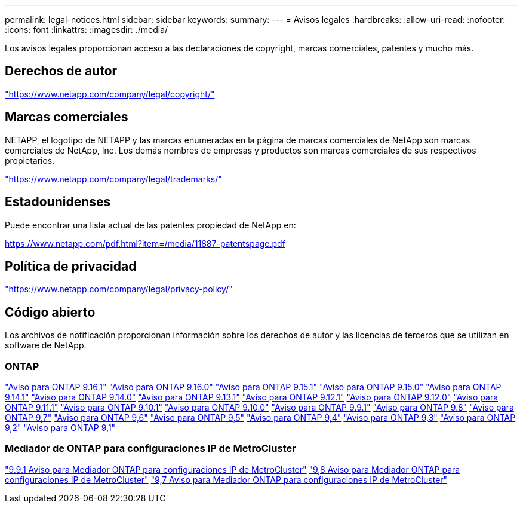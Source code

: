 ---
permalink: legal-notices.html 
sidebar: sidebar 
keywords:  
summary:  
---
= Avisos legales
:hardbreaks:
:allow-uri-read: 
:nofooter: 
:icons: font
:linkattrs: 
:imagesdir: ./media/


[role="lead"]
Los avisos legales proporcionan acceso a las declaraciones de copyright, marcas comerciales, patentes y mucho más.



== Derechos de autor

link:https://www.netapp.com/company/legal/copyright/["https://www.netapp.com/company/legal/copyright/"^]



== Marcas comerciales

NETAPP, el logotipo de NETAPP y las marcas enumeradas en la página de marcas comerciales de NetApp son marcas comerciales de NetApp, Inc. Los demás nombres de empresas y productos son marcas comerciales de sus respectivos propietarios.

link:https://www.netapp.com/company/legal/trademarks/["https://www.netapp.com/company/legal/trademarks/"^]



== Estadounidenses

Puede encontrar una lista actual de las patentes propiedad de NetApp en:

link:https://www.netapp.com/pdf.html?item=/media/11887-patentspage.pdf["https://www.netapp.com/pdf.html?item=/media/11887-patentspage.pdf"^]



== Política de privacidad

link:https://www.netapp.com/company/legal/privacy-policy/["https://www.netapp.com/company/legal/privacy-policy/"^]



== Código abierto

Los archivos de notificación proporcionan información sobre los derechos de autor y las licencias de terceros que se utilizan en software de NetApp.



=== ONTAP

link:https://library.netapp.com/ecm/ecm_download_file/ECMLP3330867["Aviso para ONTAP 9.16.1"^] link:https://library.netapp.com/ecm/ecm_download_file/ECMLP3329264["Aviso para ONTAP 9.16.0"^] link:https://library.netapp.com/ecm/ecm_download_file/ECMLP3318279["Aviso para ONTAP 9.15.1"^] link:https://library.netapp.com/ecm/ecm_download_file/ECMLP3320066["Aviso para ONTAP 9.15.0"^] link:https://library.netapp.com/ecm/ecm_download_file/ECMLP2886725["Aviso para ONTAP 9.14.1"^] link:https://library.netapp.com/ecm/ecm_download_file/ECMLP2886298["Aviso para ONTAP 9.14.0"^] link:https://library.netapp.com/ecm/ecm_download_file/ECMLP2885801["Aviso para ONTAP 9.13.1"^] link:https://library.netapp.com/ecm/ecm_download_file/ECMLP2884813["Aviso para ONTAP 9.12.1"^] link:https://library.netapp.com/ecm/ecm_download_file/ECMLP2883760["Aviso para ONTAP 9.12.0"^] link:https://library.netapp.com/ecm/ecm_download_file/ECMLP2882103["Aviso para ONTAP 9.11.1"^] link:https://library.netapp.com/ecm/ecm_download_file/ECMLP2879817["Aviso para ONTAP 9.10.1"^] link:https://library.netapp.com/ecm/ecm_download_file/ECMLP2878927["Aviso para ONTAP 9.10.0"^] link:https://library.netapp.com/ecm/ecm_download_file/ECMLP2876856["Aviso para ONTAP 9.9.1"^] link:https://library.netapp.com/ecm/ecm_download_file/ECMLP2873871["Aviso para ONTAP 9.8"^] link:https://library.netapp.com/ecm/ecm_download_file/ECMLP2860921["Aviso para ONTAP 9,7"^] link:https://library.netapp.com/ecm/ecm_download_file/ECMLP2855145["Aviso para ONTAP 9,6"^] link:https://library.netapp.com/ecm/ecm_download_file/ECMLP2850702["Aviso para ONTAP 9,5"^] link:https://library.netapp.com/ecm/ecm_download_file/ECMLP2844310["Aviso para ONTAP 9,4"^] link:https://library.netapp.com/ecm/ecm_download_file/ECMLP2839209["Aviso para ONTAP 9,3"^] link:https://library.netapp.com/ecm/ecm_download_file/ECMLP2702054["Aviso para ONTAP 9,2"^] link:https://library.netapp.com/ecm/ecm_download_file/ECMLP2516795["Aviso para ONTAP 9,1"^]



=== Mediador de ONTAP para configuraciones IP de MetroCluster

link:https://library.netapp.com/ecm/ecm_download_file/ECMLP2870521["9.9.1 Aviso para Mediador ONTAP para configuraciones IP de MetroCluster"^] link:https://library.netapp.com/ecm/ecm_download_file/ECMLP2870521["9,8 Aviso para Mediador ONTAP para configuraciones IP de MetroCluster"^] link:https://library.netapp.com/ecm/ecm_download_file/ECMLP2870521["9,7 Aviso para Mediador ONTAP para configuraciones IP de MetroCluster"^]
